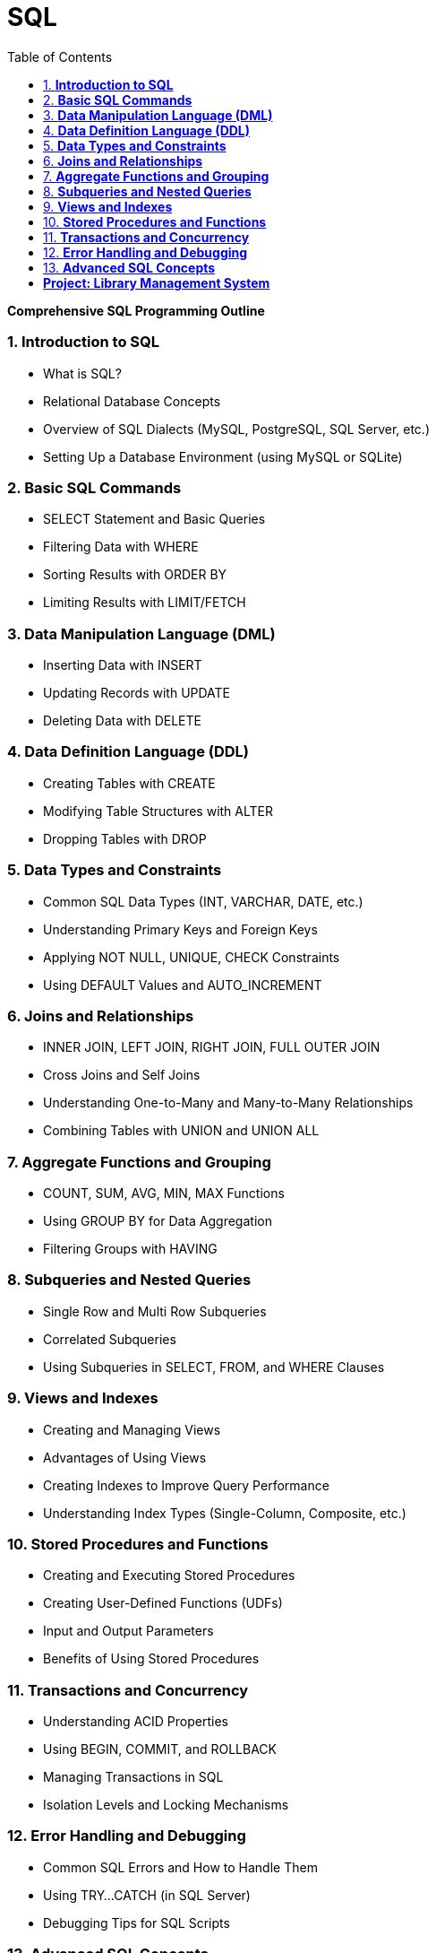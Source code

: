 = SQL
:toc: right


**Comprehensive SQL Programming Outline**

===  1. **Introduction to SQL**

- What is SQL?
- Relational Database Concepts
- Overview of SQL Dialects (MySQL, PostgreSQL, SQL Server, etc.)
- Setting Up a Database Environment (using MySQL or SQLite)

===  2. **Basic SQL Commands**

- SELECT Statement and Basic Queries
- Filtering Data with WHERE
- Sorting Results with ORDER BY
- Limiting Results with LIMIT/FETCH

===  3. **Data Manipulation Language (DML)**

- Inserting Data with INSERT
- Updating Records with UPDATE
- Deleting Data with DELETE

===  4. **Data Definition Language (DDL)**
- Creating Tables with CREATE
- Modifying Table Structures with ALTER
- Dropping Tables with DROP

===  5. **Data Types and Constraints**

- Common SQL Data Types (INT, VARCHAR, DATE, etc.)
- Understanding Primary Keys and Foreign Keys
- Applying NOT NULL, UNIQUE, CHECK Constraints
- Using DEFAULT Values and AUTO_INCREMENT

===  6. **Joins and Relationships**

- INNER JOIN, LEFT JOIN, RIGHT JOIN, FULL OUTER JOIN
- Cross Joins and Self Joins
- Understanding One-to-Many and Many-to-Many Relationships
- Combining Tables with UNION and UNION ALL

===  7. **Aggregate Functions and Grouping**

- COUNT, SUM, AVG, MIN, MAX Functions
- Using GROUP BY for Data Aggregation
- Filtering Groups with HAVING

===  8. **Subqueries and Nested Queries**

- Single Row and Multi Row Subqueries
- Correlated Subqueries
- Using Subqueries in SELECT, FROM, and WHERE Clauses

===  9. **Views and Indexes**

- Creating and Managing Views
- Advantages of Using Views
- Creating Indexes to Improve Query Performance
- Understanding Index Types (Single-Column, Composite, etc.)

===  10. **Stored Procedures and Functions**

- Creating and Executing Stored Procedures
- Creating User-Defined Functions (UDFs)
- Input and Output Parameters
- Benefits of Using Stored Procedures

===  11. **Transactions and Concurrency**

- Understanding ACID Properties
- Using BEGIN, COMMIT, and ROLLBACK
- Managing Transactions in SQL
- Isolation Levels and Locking Mechanisms

===  12. **Error Handling and Debugging**

- Common SQL Errors and How to Handle Them
- Using TRY...CATCH (in SQL Server)
- Debugging Tips for SQL Scripts

===  13. **Advanced SQL Concepts**

- Common Table Expressions (CTEs)
- Window Functions (ROW_NUMBER, RANK, DENSE_RANK)
- Recursive Queries
- Pivoting Data with PIVOT/UNPIVOT

===  **Project: Library Management System**

**Objective**:

Develop a database system to manage books, members, and borrow records for a library.

**Key Features**:

- Designing and Creating Database Tables (Books, Members, Borrow Records)
- Implementing CRUD Operations for Book and Member Management
- Tracking Book Borrowing and Return Dates
- Using Joins and Aggregate Functions to Generate Reports (e.g., Most Borrowed Books, Active Members)
- Creating Views for Simplified Data Access
- Implementing Stored Procedures for Automated Updates (e.g., overdue notices)

